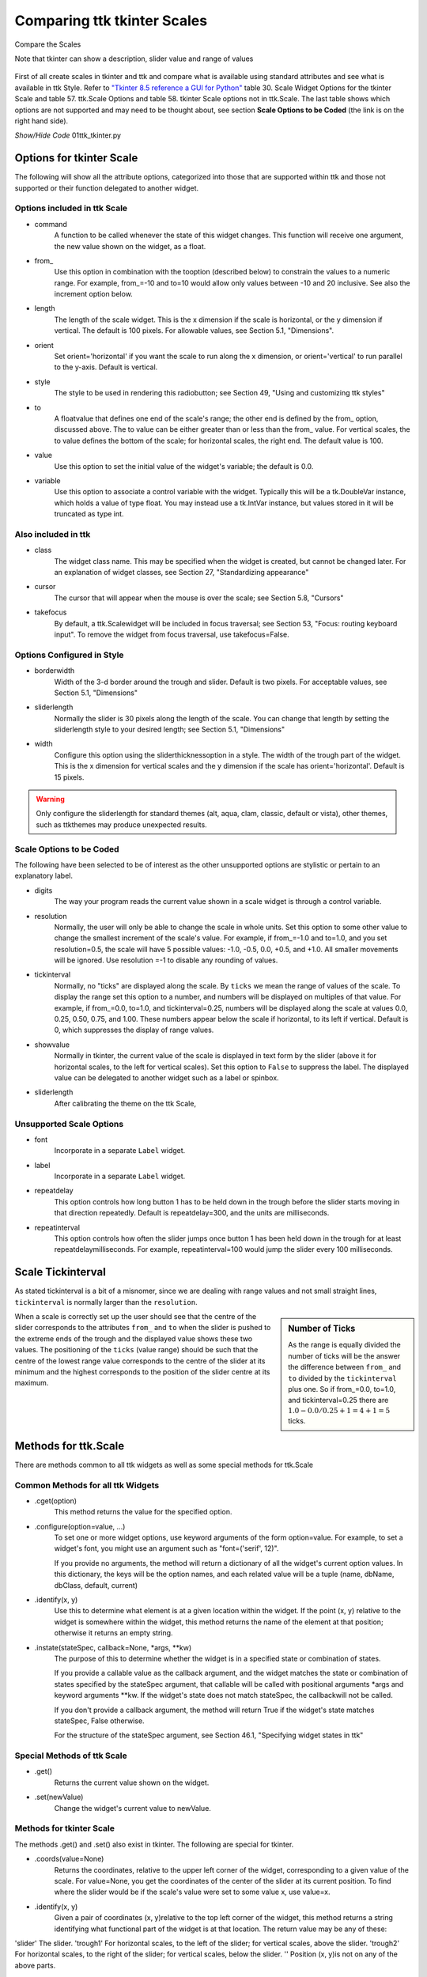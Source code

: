 ============================
Comparing ttk tkinter Scales
============================

.. figure:: ../figures/01ttk_tkinter_scale.png
    :align: center
    :width: 296
    :height: 409
    :alt: Comparing horizontal and vertical Scales in tkinter and ttk
    
    Compare the Scales
    
    Note that tkinter can show a description, slider value and range of values

First of all create scales in tkinter and ttk and compare what is available 
using standard attributes and see what is available in ttk Style. Refer to
`"Tkinter 8.5 reference a GUI for Python" <https://www.hsg-kl.de/faecher/inf/python/tkinter/tkinter.pdf>`_
table 30. Scale Widget Options for the tkinter Scale and table 57. ttk.Scale
Options and table 58. tkinter Scale options not in ttk.Scale. The last table
shows which options are not supported and may need to be thought about, see
section **Scale Options to be Coded** (the link is on the right hand side).

.. container:: toggle

    .. container:: header

        *Show/Hide Code* 01ttk_tkinter.py

    .. literalinclude:: ../examples/scale/01ttk_tkinter.py

Options for tkinter Scale
=========================

The following will show all the attribute options, categorized into those
that are supported within ttk and those not supported or their function
delegated to another widget.

Options included in ttk Scale
-----------------------------

* command
    A function to be called whenever the state of this widget changes. This 
    function will receive one argument, the new value shown on the 
    widget, as a float.

* from\_
    Use this option in combination with the tooption (described below) to 
    constrain the values to a numeric range. For example, from\_=-10 and 
    to=10 would allow only values between -10 and 20 inclusive. See also the 
    increment option below.

* length
    The length of the scale widget. This is the x dimension if the scale is 
    horizontal, or the y dimension if vertical. The default is 100 pixels. 
    For allowable values, see Section 5.1, "Dimensions".

* orient
    Set orient='horizontal' if you want the scale to run along the x 
    dimension, or orient='vertical' to run parallel to the y-axis. Default 
    is vertical.

* style
    The style to be used in rendering this radiobutton; see Section 49, 
    "Using and customizing ttk styles"

* to
    A floatvalue that defines one end of the scale's range; the other end is 
    defined by the from\_ option, discussed above. The to value can be either 
    greater than or less than the from\_ value. For vertical scales, the to
    value defines the bottom of the scale; for horizontal scales, the right 
    end. The default value is 100.

* value
    Use this option to set the initial value of the widget's variable; the 
    default is 0.0.

* variable
    Use this option to associate a control variable with the widget. 
    Typically this will be a tk.DoubleVar instance, which holds a value of 
    type float. You may instead use a tk.IntVar instance, but values stored 
    in it will be truncated as type int.

Also included in ttk
--------------------

* class
    The widget class name. This may be specified when the widget is created, 
    but cannot be changed later. For an explanation of widget classes, see 
    Section 27, "Standardizing appearance"

* cursor
    The cursor that will appear when the mouse is over the scale; see 
    Section 5.8, "Cursors"

* takefocus
    By default, a ttk.Scalewidget will be included in focus traversal; 
    see Section 53, "Focus: routing keyboard input". To remove the widget 
    from focus traversal, use takefocus=False.

Options Configured in Style
---------------------------

* borderwidth
    Width of the 3-d border around the trough and slider. Default is two 
    pixels. For acceptable values, see Section 5.1, "Dimensions"

* sliderlength
    Normally the slider is 30 pixels along the length of the scale. You can 
    change that length by setting the sliderlength style to your desired 
    length; see Section 5.1, "Dimensions"

* width
    Configure this option using the sliderthicknessoption in a style. The 
    width of the trough part of the widget. This is the x dimension for
    vertical scales and the y dimension if the scale has orient='horizontal'.
    Default is 15 pixels.

.. warning:: Only configure the sliderlength for standard themes (alt, aqua,
    clam, classic, default or vista), other themes, such as ttkthemes may
    produce unexpected results.

Scale Options to be Coded
-------------------------

The following have been selected to be of interest as the other unsupported
options are stylistic or pertain to an explanatory label.

* digits
    The way your program reads the current value shown in a scale widget is
    through a control variable.

* resolution
    Normally, the user will only be able to change the scale in whole units. 
    Set this option to some other value to change the smallest increment of 
    the scale's value. For example, if from_=-1.0 and to=1.0, and you set 
    resolution=0.5, the scale will have 5 possible values: -1.0, -0.5, 0.0, 
    +0.5, and +1.0. All smaller movements will be ignored. Use resolution
    =-1 to disable any rounding of values.

* tickinterval
    Normally, no "ticks" are displayed along the scale. By ``ticks`` we mean
    the range of values of the scale. To display the range
    set this option to a number, and numbers will be displayed on
    multiples of that value. For example, if from_=0.0, to=1.0, and 
    tickinterval=0.25, numbers will be displayed along the scale at values 
    0.0, 0.25, 0.50, 0.75, and 1.00. These numbers appear below the scale if 
    horizontal, to its left if vertical. Default is 0, which suppresses the
    display of range values. 

* showvalue
    Normally in tkinter, the current value of the scale is displayed in text 
    form by the slider (above it for horizontal scales, to the left for 
    vertical scales). Set this option to ``False`` to suppress the label.
    The displayed value can be delegated to another widget such as a label or 
    spinbox.

* sliderlength
    After calibrating the theme on the ttk Scale,

Unsupported Scale Options
-------------------------

* font
    Incorporate in a separate ``Label`` widget.

* label
    Incorporate in a separate ``Label`` widget.

* repeatdelay
    This option controls how long button 1 has to be held down in the trough
    before the slider starts moving in that direction repeatedly. Default is 
    repeatdelay=300, and the units are milliseconds.

* repeatinterval
    This option controls how often the slider jumps once button 1 has been 
    held down in the trough for at least repeatdelaymilliseconds. For example,
    repeatinterval=100 would jump the slider every 100 milliseconds.

Scale Tickinterval
==================

As stated tickinterval is a bit of a misnomer, since we are dealing with
range values and not small straight lines, ``tickinterval`` is normally 
larger than the ``resolution``.

.. sidebar:: Number of Ticks

    As the range is equally divided the number of ticks will be the answer 
    the difference between ``from_`` and ``to`` divided by the ``tickinterval`` 
    plus one. So if from_=0.0, to=1.0, and tickinterval=0.25 there are
    :math:`1.0 - 0.0 / 0.25 + 1 = 4 + 1 = 5` ticks.

When a scale is correctly set up the user should see that the centre of the 
slider corresponds to the attributes ``from_`` and ``to`` when the slider is 
pushed to the extreme ends of the trough and the displayed value shows these 
two values. The positioning of the ``ticks`` (value range) should be such 
that the centre of the lowest range value corresponds to the centre of the
slider at its minimum and the highest corresponds to the position of the 
slider centre at its maximum. 

Methods for ttk.Scale
=====================

There are methods common to all ttk widgets as well as some special methods
for ttk.Scale

Common Methods for all ttk Widgets
----------------------------------

* .cget(option)
    This method returns the value for the specified option.

* .configure(option=value, ...)
    To set one or more widget options, use keyword arguments of the form 
    option=value. For example, to set a widget's font, you might use an 
    argument such as "font=('serif', 12)".

    If you provide no arguments, the method will return a dictionary of all 
    the widget's current option values. In this dictionary, the keys will be 
    the option names, and each related value will be a tuple
    (name, dbName, dbClass, default, current)

* .identify(x, y)
    Use this to determine what element is at a given location within the 
    widget. If the point (x, y) relative to the widget is somewhere within 
    the widget, this method returns the name of the element at that position; 
    otherwise it returns an empty string.


* .instate(stateSpec, callback=None, \*args, \**kw)
    The purpose of this to determine whether the widget is in a specified 
    state or combination of states.

    If you provide a callable value as the callback argument, and the widget 
    matches the state or combination of states specified by the stateSpec
    argument, that callable will be called with positional arguments \*args 
    and keyword arguments \**kw. If the widget's state does not match
    stateSpec, the callbackwill not be called.

    If you don't provide a callback argument, the method will return True if 
    the widget's state matches stateSpec, False otherwise.

    For the structure of the stateSpec argument, see Section 46.1, 
    "Specifying widget states in ttk"

Special Methods of ttk Scale
----------------------------

* .get()
    Returns the current value shown on the widget.

* .set(newValue)
    Change the widget's current value to newValue.

Methods for tkinter Scale
-------------------------

The methods .get() and .set() also exist in tkinter. The following are
special for tkinter.

* .coords(value=None)
    Returns the coordinates, relative to the upper left corner of the widget, 
    corresponding to a given value of the scale. For value=None, you get the 
    coordinates of the center of the slider at its current position. To find 
    where the slider would be if the scale's value were set to some value x, 
    use value=x.

* .identify(x, y)
    Given a pair of coordinates (x, y)relative to the top left corner of the 
    widget, this method returns a string identifying what functional part of 
    the widget is at that location. The return value may be any of these:

'slider' The slider.
'trough1' For horizontal scales, to the left of the slider; for vertical 
scales, above the slider.
'trough2' For horizontal scales, to the right of the slider; for vertical 
scales, below the slider.
'' Position (x, y)is not on any of the above parts.

Horizontal and Vertical Scales
==============================

Allowances should be made for the value lengths, so **-1.00** will be longer 
than **1.00** in a horizontal Scale. If there is a set of negative range 
values then this set will be longer than the corresponding positive set. 
Vertical Scales will not have this problem, but the distances between lines 
and their height must be known. On the face of it the vertical Scale should 
be easier to set up.






